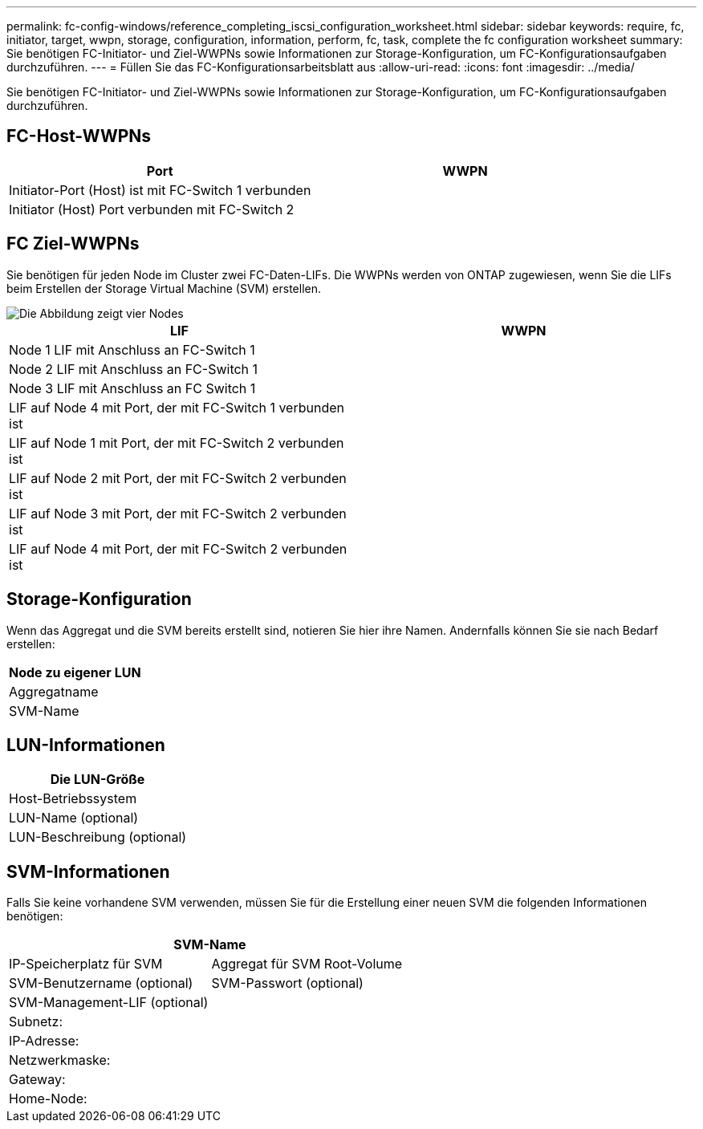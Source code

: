 ---
permalink: fc-config-windows/reference_completing_iscsi_configuration_worksheet.html 
sidebar: sidebar 
keywords: require, fc, initiator, target, wwpn, storage, configuration, information, perform, fc, task, complete the fc configuration worksheet 
summary: Sie benötigen FC-Initiator- und Ziel-WWPNs sowie Informationen zur Storage-Konfiguration, um FC-Konfigurationsaufgaben durchzuführen. 
---
= Füllen Sie das FC-Konfigurationsarbeitsblatt aus
:allow-uri-read: 
:icons: font
:imagesdir: ../media/


[role="lead"]
Sie benötigen FC-Initiator- und Ziel-WWPNs sowie Informationen zur Storage-Konfiguration, um FC-Konfigurationsaufgaben durchzuführen.



== FC-Host-WWPNs

|===
| Port | WWPN 


 a| 
Initiator-Port (Host) ist mit FC-Switch 1 verbunden
 a| 



 a| 
Initiator (Host) Port verbunden mit FC-Switch 2
 a| 

|===


== FC Ziel-WWPNs

Sie benötigen für jeden Node im Cluster zwei FC-Daten-LIFs. Die WWPNs werden von ONTAP zugewiesen, wenn Sie die LIFs beim Erstellen der Storage Virtual Machine (SVM) erstellen.

image::../media/network_fc_or_iscsi_express_fc_windows.gif[Die Abbildung zeigt vier Nodes,two switches,and a host. Each node has two LIFs]

|===
| LIF | WWPN 


 a| 
Node 1 LIF mit Anschluss an FC-Switch 1
 a| 



 a| 
Node 2 LIF mit Anschluss an FC-Switch 1
 a| 



 a| 
Node 3 LIF mit Anschluss an FC Switch 1
 a| 



 a| 
LIF auf Node 4 mit Port, der mit FC-Switch 1 verbunden ist
 a| 



 a| 
LIF auf Node 1 mit Port, der mit FC-Switch 2 verbunden ist
 a| 



 a| 
LIF auf Node 2 mit Port, der mit FC-Switch 2 verbunden ist
 a| 



 a| 
LIF auf Node 3 mit Port, der mit FC-Switch 2 verbunden ist
 a| 



 a| 
LIF auf Node 4 mit Port, der mit FC-Switch 2 verbunden ist
 a| 

|===


== Storage-Konfiguration

Wenn das Aggregat und die SVM bereits erstellt sind, notieren Sie hier ihre Namen. Andernfalls können Sie sie nach Bedarf erstellen:

|===
| Node zu eigener LUN 


 a| 
Aggregatname



 a| 
SVM-Name

|===


== LUN-Informationen

|===
| Die LUN-Größe 


 a| 
Host-Betriebssystem



 a| 
LUN-Name (optional)



 a| 
LUN-Beschreibung (optional)

|===


== SVM-Informationen

Falls Sie keine vorhandene SVM verwenden, müssen Sie für die Erstellung einer neuen SVM die folgenden Informationen benötigen:

[cols="1a,1a"]
|===
2+| SVM-Name 


 a| 
IP-Speicherplatz für SVM



 a| 
Aggregat für SVM Root-Volume



 a| 
SVM-Benutzername (optional)



 a| 
SVM-Passwort (optional)



 a| 
SVM-Management-LIF (optional)



 a| 
 a| 
Subnetz:



 a| 
 a| 
IP-Adresse:



 a| 
 a| 
Netzwerkmaske:



 a| 
 a| 
Gateway:



 a| 
 a| 
Home-Node:



 a| 
 a| 
Startanschluss:

|===